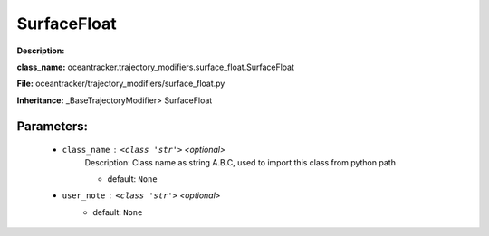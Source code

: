 #############
SurfaceFloat
#############

**Description:** 

**class_name:** oceantracker.trajectory_modifiers.surface_float.SurfaceFloat

**File:** oceantracker/trajectory_modifiers/surface_float.py

**Inheritance:** _BaseTrajectoryModifier> SurfaceFloat


Parameters:
************

	* ``class_name`` :   ``<class 'str'>``   *<optional>*
		Description: Class name as string A.B.C, used to import this class from python path

		- default: ``None``

	* ``user_note`` :   ``<class 'str'>``   *<optional>*
		- default: ``None``


